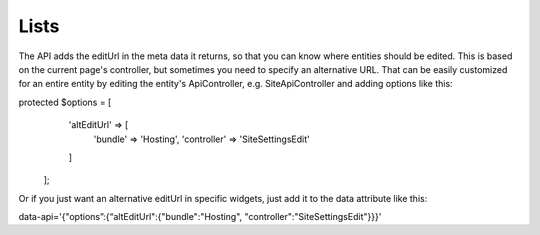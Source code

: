 #####
Lists
#####

The API adds the editUrl in the meta data it returns, so that you can know where entities should be edited. This is based on the current page's controller, but sometimes you need to specify an alternative URL. That can be easily customized for an entire entity by editing the entity's ApiController, e.g. SiteApiController and adding options like this:

protected $options = [
        'altEditUrl' => [
            'bundle' => 'Hosting',
            'controller' => 'SiteSettingsEdit'
        ]
    ];

Or if you just want an alternative editUrl in specific widgets, just add it to the data attribute like this:

data-api='{"options”:{“altEditUrl":{"bundle":"Hosting", "controller":"SiteSettingsEdit"}}}'